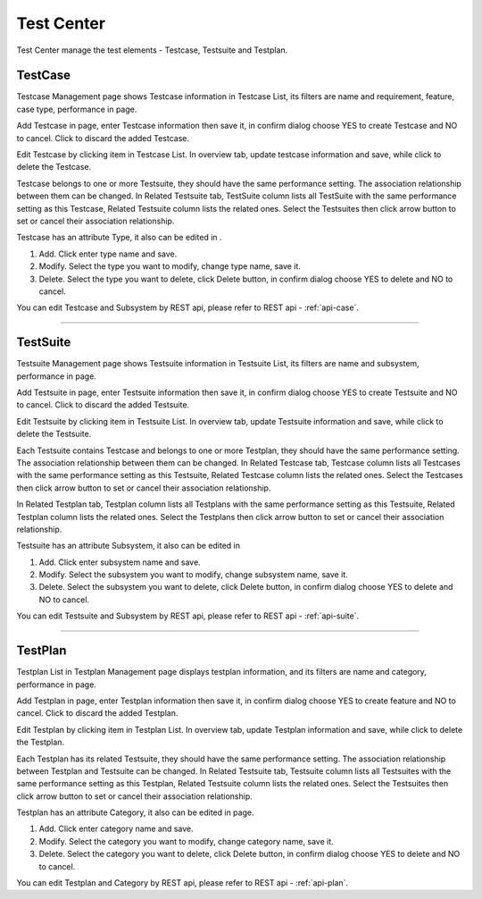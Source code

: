 Test Center
===============

Test Center manage the test elements - Testcase, Testsuite and Testplan.

TestCase
----------------

Testcase Management page shows Testcase information in Testcase List, its filters are name and requirement, feature,
case type, performance in |filter| page.

.. image:: /_static/image/case.png
   :width: 700px
   :alt: Testcase Management
   :align: center
   :class: image

Add Testcase in |case_new| page, enter Testcase information then save it, in confirm dialog choose YES to create Testcase
and NO to cancel. Click |delete| to discard the added Testcase.

.. image:: /_static/image/case_add.png
   :width: 700px
   :alt: Testcase Management
   :align: center
   :class: image

Edit Testcase by clicking item in Testcase List.
In overview tab, update testcase information and save, while click |delete| to delete the Testcase.

.. image:: /_static/image/case_overview.png
   :width: 700px
   :alt: Modify Testcase
   :align: center
   :class: image

Testcase belongs to one or more Testsuite, they should have the same performance setting. The association
relationship between them can be changed. In Related Testsuite tab, TestSuite column lists all TestSuite with the same
performance setting as this Testcase, Related Testsuite column lists the related ones. Select the Testsuites then click
arrow button to set or cancel their association relationship.

.. image:: /_static/image/case_related.png
   :width: 700px
   :alt: Testcase Related Information
   :align: center
   :class: image

Testcase has an attribute Type, it also can be edited in |case_edit_type|.

.. image:: /_static/image/case_type.png
   :width: 700px
   :alt: Edit Type
   :align: center
   :class: image


1. Add. Click |new_btn| enter type name and save.
2. Modify. Select the type you want to modify, change type name, save it.
3. Delete. Select the type you want to delete, click Delete button, in confirm dialog choose YES to
   delete and NO to cancel.

You can edit Testcase and Subsystem by REST api, please refer to REST api - :ref:`api-case`.

~~~~~~~~~~~~~~~~~~~~~~~~~~~~~~~~~~~~~~~~~~~~~~~~~~~

TestSuite
----------------

Testsuite Management page shows Testsuite information in Testsuite List, its filters are name and subsystem, performance
in |filter| page.

.. image:: /_static/image/suite.png
   :width: 700px
   :alt: Testsuite Management
   :align: center
   :class: image

Add Testsuite in |suite_new| page, enter Testsuite information then save it, in confirm dialog choose YES to create
Testsuite and NO to cancel. Click |delete| to discard the added Testsuite.

.. image:: /_static/image/suite_add.png
   :width: 700px
   :alt: Testsuite Management
   :align: center
   :class: image

Edit Testsuite by clicking item in Testsuite List.
In overview tab, update Testsuite information and save, while click |delete| to delete the Testsuite.

.. image:: /_static/image/suite_overview.png
   :width: 700px
   :alt: Modify Testsuite
   :align: center
   :class: image

Each Testsuite contains Testcase and belongs to one or more Testplan, they should have the same performance setting.
The association relationship between them can be changed.
In Related Testcase tab, Testcase column lists all Testcases with the same performance setting as this Testsuite,
Related Testcase column lists the related ones. Select the Testcases then click arrow button to set or cancel their
association relationship.

.. image:: /_static/image/suite_related_case.png
   :width: 700px
   :alt: Testsuite Related Information
   :align: center
   :class: image

In Related Testplan tab, Testplan column lists all Testplans with the same performance setting as this Testsuite,
Related Testplan column lists the related ones. Select the Testplans then click arrow button to set or cancel their
association relationship.

.. image:: /_static/image/suite_related_plan.png
   :width: 700px
   :alt: Testsuite Related Information
   :align: center
   :class: image

Testsuite has an attribute Subsystem, it also can be edited in |suite_edit_subsystem|

.. image:: /_static/image/suite_subsystem.png
   :width: 700px
   :alt: Edit Subsystem
   :align: center
   :class: image


1. Add. Click |new_btn| enter subsystem name and save.
2. Modify. Select the subsystem you want to modify, change subsystem name, save it.
3. Delete. Select the subsystem you want to delete, click Delete button, in confirm dialog choose YES to
   delete and NO to cancel.

You can edit Testsuite and Subsystem by REST api, please refer to REST api - :ref:`api-suite`.


~~~~~~~~~~~~~~~~~~~~~~~~~~~~~~~~

TestPlan
----------------

Testplan List in Testplan Management page displays testplan information, and its filters are name and category,
performance in |filter| page.

.. image:: /_static/image/plan.png
   :width: 700px
   :alt: Testplan Management
   :align: center
   :class: image

Add Testplan in |plan_new| page, enter Testplan information then save it, in confirm dialog choose YES to create feature and
NO to cancel. Click |delete| to discard the added Testplan.

.. image:: /_static/image/plan_add.png
   :width: 700px
   :alt: Testplan Management
   :align: center
   :class: image

Edit Testplan by clicking item in Testplan List.
In overview tab, update Testplan information and save, while click |delete| to delete the Testplan.

.. image:: /_static/image/plan_overview.png
   :width: 700px
   :alt: Modify Testplan
   :align: center
   :class: image

Each Testplan has its related Testsuite, they should have the same performance setting. The association relationship
between Testplan and Testsuite can be changed. In Related Testsuite tab, Testsuite column lists all Testsuites with the
same performance setting as this Testplan, Related Testsuite column lists the related ones. Select the Testsuites then
click arrow button to set or cancel their association relationship.

.. image:: /_static/image/plan_related.png
   :width: 700px
   :alt: Testplan Related Information
   :align: center
   :class: image

Testplan has an attribute Category, it also can be edited in |plan_edit_category| page.

.. image:: /_static/image/category.png
   :width: 700px
   :alt: Edit Category
   :align: center
   :class: image

1. Add. Click |new_btn| enter category name and save.
2. Modify. Select the category you want to modify, change category name, save it.
3. Delete. Select the category you want to delete, click Delete button, in confirm dialog choose YES to
   delete and NO to cancel.

You can edit Testplan and Category by REST api, please refer to REST api - :ref:`api-plan`.

.. |case_new| image:: /_static/image/case_new.png
.. |filter| image:: /_static/image/filter.png
.. |case_edit_type| image:: /_static/image/case_edit_type.png
.. |new_btn| image:: /_static/image/new_btn.png
.. |delete| image:: /_static/image/delete_btn.png
.. |suite_edit_subsystem| image:: /_static/image/suite_edit_subsystem.png
.. |suite_new| image:: /_static/image/suite_new.png
.. |plan_edit_category| image:: /_static/image/plan_edit_category.png
.. |plan_new| image:: /_static/image/plan_new.png